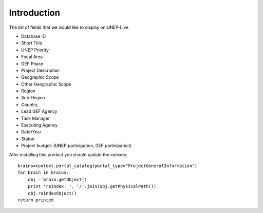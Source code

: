 Introduction
============

The list of fields that we would like to display on UNEP-Live.

- Database ID
- Short Title
- UNEP Priority
- Focal Area
- GEF Phase
- Project Description
- Geographic Scope
- Other Geographic Scope
- Region
- Sub-Region
- Country
- Lead GEF Agency
- Task Manager
- Executing Agency
- Date/Year
- Status
- Project budget: (UNEP participation, GEF participation)




After installing this product you should update the indexes:

::

    brains=context.portal_catalog(portal_type="ProjectGeneralInformation")
    for brain in brains:
        obj = brain.getObject()
        print 'reindex: ', '/'.join(obj.getPhysicalPath())
        obj.reindexObject()
    return printed

